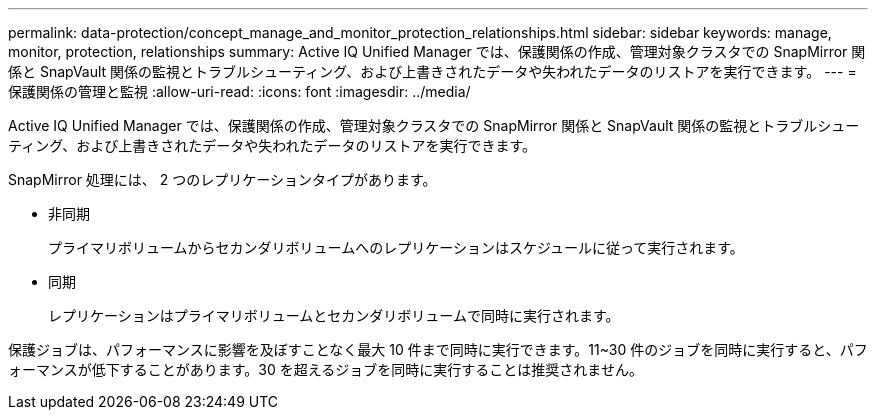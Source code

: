 ---
permalink: data-protection/concept_manage_and_monitor_protection_relationships.html 
sidebar: sidebar 
keywords: manage, monitor, protection, relationships 
summary: Active IQ Unified Manager では、保護関係の作成、管理対象クラスタでの SnapMirror 関係と SnapVault 関係の監視とトラブルシューティング、および上書きされたデータや失われたデータのリストアを実行できます。 
---
= 保護関係の管理と監視
:allow-uri-read: 
:icons: font
:imagesdir: ../media/


[role="lead"]
Active IQ Unified Manager では、保護関係の作成、管理対象クラスタでの SnapMirror 関係と SnapVault 関係の監視とトラブルシューティング、および上書きされたデータや失われたデータのリストアを実行できます。

SnapMirror 処理には、 2 つのレプリケーションタイプがあります。

* 非同期
+
プライマリボリュームからセカンダリボリュームへのレプリケーションはスケジュールに従って実行されます。

* 同期
+
レプリケーションはプライマリボリュームとセカンダリボリュームで同時に実行されます。



保護ジョブは、パフォーマンスに影響を及ぼすことなく最大 10 件まで同時に実行できます。11~30 件のジョブを同時に実行すると、パフォーマンスが低下することがあります。30 を超えるジョブを同時に実行することは推奨されません。
